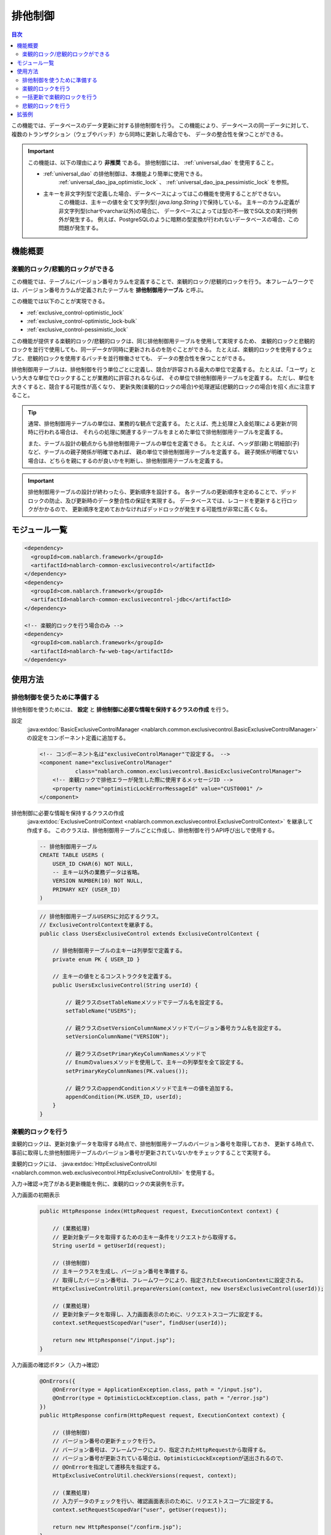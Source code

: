 .. _exclusive_control:

排他制御
=====================================================================

.. contents:: 目次
  :depth: 3
  :local:

この機能では、データベースのデータ更新に対する排他制御を行う。
この機能により、データベースの同一データに対して、
複数のトランザクション（ウェブやバッチ）から同時に更新した場合でも、
データの整合性を保つことができる。

.. _exclusive_control-deprecated:

.. important::
 この機能は、以下の理由により **非推奨** である。
 排他制御には、 :ref:`universal_dao` を使用すること。

 * :ref:`universal_dao` の排他制御は、本機能より簡単に使用できる。
    :ref:`universal_dao_jpa_optimistic_lock` 、 :ref:`universal_dao_jpa_pessimistic_lock` を参照。
 * 主キーを非文字列型で定義した場合、データベースによってはこの機能を使用することができない。
    この機能は、主キーの値を全て文字列型( `java.lang.String` )で保持している。
    主キーのカラム定義が非文字列型(charやvarchar以外)の場合に、
    データベースによっては型の不一致でSQL文の実行時例外が発生する。
    例えば、PostgreSQLのように暗黙の型変換が行われないデータベースの場合、この問題が発生する。

機能概要
---------------------------------------------------------------------

楽観的ロック/悲観的ロックができる
~~~~~~~~~~~~~~~~~~~~~~~~~~~~~~~~~~~~~~~~~~~~~~~~~~~~~~~~~~~~~~~~~~~~~
この機能では、テーブルにバージョン番号カラムを定義することで、楽観的ロック/悲観的ロックを行う。
本フレームワークでは、バージョン番号カラムが定義されたテーブルを **排他制御用テーブル** と呼ぶ。

この機能では以下のことが実現できる。

* :ref:`exclusive_control-optimistic_lock`
* :ref:`exclusive_control-optimistic_lock-bulk`
* :ref:`exclusive_control-pessimistic_lock`

この機能が提供する楽観的ロック/悲観的ロックは、同じ排他制御用テーブルを使用して実現するため、
楽観的ロックと悲観的ロックを並行で使用しても、同一データが同時に更新されるのを防ぐことができる。
たとえば、楽観的ロックを使用するウェブと、悲観的ロックを使用するバッチを並行稼働させても、
データの整合性を保つことができる。

排他制御用テーブルは、排他制御を行う単位ごとに定義し、競合が許容される最大の単位で定義する。
たとえば、「ユーザ」という大きな単位でロックすることが業務的に許容されるならば、
その単位で排他制御用テーブルを定義する。
ただし、単位を大きくすると、競合する可能性が高くなり、
更新失敗(楽観的ロックの場合)や処理遅延(悲観的ロックの場合)を招く点に注意すること。

.. tip::
 通常、排他制御用テーブルの単位は、業務的な観点で定義する。
 たとえば、売上処理と入金処理による更新が同時に行われる場合は、
 それらの処理に関連するテーブルをまとめた単位で排他制御用テーブルを定義する。

 また、テーブル設計の観点からも排他制御用テーブルの単位を定義できる。
 たとえば、ヘッダ部(親)と明細部(子)など、テーブルの親子関係が明確であれば、
 親の単位で排他制御用テーブルを定義する。
 親子関係が明確でない場合は、どちらを親にするのが良いかを判断し、排他制御用テーブルを定義する。

.. important::

 排他制御用テーブルの設計が終わったら、更新順序を設計する。
 各テーブルの更新順序を定めることで、デッドロックの防止、及び更新時のデータ整合性の保証を実現する。
 データベースでは、レコードを更新すると行ロックがかかるので、
 更新順序を定めておかなければデッドロックが発生する可能性が非常に高くなる。

モジュール一覧
---------------------------------------------------------------------
.. code-block:: xml

  <dependency>
    <groupId>com.nablarch.framework</groupId>
    <artifactId>nablarch-common-exclusivecontrol</artifactId>
  </dependency>
  <dependency>
    <groupId>com.nablarch.framework</groupId>
    <artifactId>nablarch-common-exclusivecontrol-jdbc</artifactId>
  </dependency>

  <!-- 楽観的ロックを行う場合のみ -->
  <dependency>
    <groupId>com.nablarch.framework</groupId>
    <artifactId>nablarch-fw-web-tag</artifactId>
  </dependency>

使用方法
---------------------------------------------------------------------

.. _exclusive_control-optimistic_setting:

排他制御を使うために準備する
~~~~~~~~~~~~~~~~~~~~~~~~~~~~~~~~~~~~~~~~~~~~~~~~~~~~~~~~~~~~~~~~~~~~~
排他制御を使うためには、 **設定** と **排他制御に必要な情報を保持するクラスの作成** を行う。

設定
 :java:extdoc:`BasicExclusiveControlManager <nablarch.common.exclusivecontrol.BasicExclusiveControlManager>` の設定をコンポーネント定義に追加する。

 .. code-block:: xml

  <!-- コンポーネント名は"exclusiveControlManager"で設定する。 -->
  <component name="exclusiveControlManager"
             class="nablarch.common.exclusivecontrol.BasicExclusiveControlManager">
      <!-- 楽観ロックで排他エラーが発生した際に使用するメッセージID -->
      <property name="optimisticLockErrorMessageId" value="CUST0001" />
  </component>

排他制御に必要な情報を保持するクラスの作成
 :java:extdoc:`ExclusiveControlContext <nablarch.common.exclusivecontrol.ExclusiveControlContext>` を継承して作成する。
 このクラスは、排他制御用テーブルごとに作成し、排他制御を行うAPI呼び出しで使用する。

 .. code-block:: sql

  -- 排他制御用テーブル
  CREATE TABLE USERS (
      USER_ID CHAR(6) NOT NULL,
      -- 主キー以外の業務データは省略。
      VERSION NUMBER(10) NOT NULL,
      PRIMARY KEY (USER_ID)
  )

 .. code-block:: java

  // 排他制御用テーブルUSERSに対応するクラス。
  // ExclusiveControlContextを継承する。
  public class UsersExclusiveControl extends ExclusiveControlContext {

      // 排他制御用テーブルの主キーは列挙型で定義する。
      private enum PK { USER_ID }

      // 主キーの値をとるコンストラクタを定義する。
      public UsersExclusiveControl(String userId) {

          // 親クラスのsetTableNameメソッドでテーブル名を設定する。
          setTableName("USERS");

          // 親クラスのsetVersionColumnNameメソッドでバージョン番号カラム名を設定する。
          setVersionColumnName("VERSION");

          // 親クラスのsetPrimaryKeyColumnNamesメソッドで
          // Enumのvaluesメソッドを使用して、主キーの列挙型を全て設定する。
          setPrimaryKeyColumnNames(PK.values());

          // 親クラスのappendConditionメソッドで主キーの値を追加する。
          appendCondition(PK.USER_ID, userId);
      }
  }

.. _exclusive_control-optimistic_lock:

楽観的ロックを行う
~~~~~~~~~~~~~~~~~~~~~~~~~~~~~~~~~~~~~~~~~~~~~~~~~~~~~~~~~~~~~~~~~~~~~
楽観的ロックは、更新対象データを取得する時点で、排他制御用テーブルのバージョン番号を取得しておき、
更新する時点で、事前に取得した排他制御用テーブルのバージョン番号が更新されていないかをチェックすることで実現する。

楽観的ロックには、 :java:extdoc:`HttpExclusiveControlUtil <nablarch.common.web.exclusivecontrol.HttpExclusiveControlUtil>` を使用する。

入力→確認→完了がある更新機能を例に、楽観的ロックの実装例を示す。

入力画面の初期表示
 .. code-block:: java

  public HttpResponse index(HttpRequest request, ExecutionContext context) {

      // (業務処理)
      // 更新対象データを取得するための主キー条件をリクエストから取得する。
      String userId = getUserId(request);

      // (排他制御)
      // 主キークラスを生成し、バージョン番号を準備する。
      // 取得したバージョン番号は、フレームワークにより、指定されたExecutionContextに設定される。
      HttpExclusiveControlUtil.prepareVersion(context, new UsersExclusiveControl(userId));

      // (業務処理)
      // 更新対象データを取得し、入力画面表示のために、リクエストスコープに設定する。
      context.setRequestScopedVar("user", findUser(userId));

      return new HttpResponse("/input.jsp");
  }

入力画面の確認ボタン（入力→確認）
 .. code-block:: java

  @OnErrors({
      @OnError(type = ApplicationException.class, path = "/input.jsp"),
      @OnError(type = OptimisticLockException.class, path = "/error.jsp")
  })
  public HttpResponse confirm(HttpRequest request, ExecutionContext context) {

      // (排他制御)
      // バージョン番号の更新チェックを行う。
      // バージョン番号は、フレームワークにより、指定されたHttpRequestから取得する。
      // バージョン番号が更新されている場合は、OptimisticLockExceptionが送出されるので、
      // @OnErrorを指定して遷移先を指定する。
      HttpExclusiveControlUtil.checkVersions(request, context);

      // (業務処理)
      // 入力データのチェックを行い、確認画面表示のために、リクエストスコープに設定する。
      context.setRequestScopedVar("user", getUser(request));

      return new HttpResponse("/confirm.jsp");
  }

 .. important::
  バージョン番号のチェック( :java:extdoc:`HttpExclusiveControlUtil.checkVersions <nablarch.common.web.exclusivecontrol.HttpExclusiveControlUtil.checkVersions(nablarch.fw.web.HttpRequest,nablarch.fw.ExecutionContext)>` )を行わなければ、
  画面間でバージョン番号が引き継がれない。

確認画面の更新ボタン（確認→完了）
 .. code-block:: java

  @OnErrors({
      @OnError(type = ApplicationException.class, path = "/input.jsp"),
      @OnError(type = OptimisticLockException.class, path = "/error.jsp")
  })
  public HttpResponse update(HttpRequest request, ExecutionContext context) {

      // (排他制御)
      // バージョン番号の更新チェックと更新を行う。
      // バージョン番号は、フレームワークにより、指定されたHttpRequestから取得する。
      // バージョン番号が更新されている場合は、OptimisticLockExceptionが送出されるので、
      // @OnErrorを指定して遷移先を指定する。
      HttpExclusiveControlUtil.updateVersionsWithCheck(request);

      // (業務処理)
      // 入力データのチェックを行い、更新処理を行う。
      // 完了画面表示のために、更新データをリクエストスコープに設定する。
      User user = getUser(request);
      update(user);
      context.setRequestScopedVar("user", user);

      return new HttpResponse("/complete.jsp");
  }

.. _exclusive_control-optimistic_lock-bulk:

一括更新で楽観的ロックを行う
~~~~~~~~~~~~~~~~~~~~~~~~~~~~~~~~~~~~~~~~~~~~~~~~~~~~~~~~~~~~~~~~~~~~~
複数のレコードに対し、特定のプロパティ(論理削除フラグなど)を一括更新するような処理では、
選択されたレコードのみに楽観的ロックのチェックを行いたい場合がある。

排他制御用テーブルの主キーが、 **複合主キーでない場合** と **複合主キーの場合** で、
二通りの実装方法がある。

複合主キーでない場合
 ユーザの一括削除を行う画面を例に、複合主キーでない場合の実装例を示す。
 バージョン番号の取得部分は、 :java:extdoc:`HttpExclusiveControlUtil#prepareVersions <nablarch.common.web.exclusivecontrol.HttpExclusiveControlUtil.prepareVersions(nablarch.fw.ExecutionContext,java.util.List)>` を呼び出すだけなので、
 実装例を省略する。

 .. code-block:: html

  <!-- 画面の実装（前後は省略） -->
  <tr>
    <th>削除対象</th>
    <th>ユーザ名</th>
  </tr>
  <tr>
    <!-- リクエストパラメータ "user.deactivate" でユーザの主キーを送る。 -->
    <td><checkbox name="user.deactivate" value="user001" /></td>
    <td>ユーザ001</td>
  </tr>
  <tr>
    <td><checkbox name="user.deactivate" value="user002" /></td>
    <td>ユーザ002</td>
  </tr>

 .. code-block:: java

  // (排他制御:チェック)
  // リクエストパラメータ "user.deactivate" に設定されたユーザの主キーのみを
  // チェックの対象とする。
  HttpExclusiveControlUtil.checkVersions(request, context, "user.deactivate");

 .. code-block:: java

  // (排他制御:チェックと更新)
  // リクエストパラメータ "user.deactivate" に設定されたユーザの主キーのみを
  // チェックと更新の対象とする。
  HttpExclusiveControlUtil.updateVersionsWithCheck(request, "user.deactivate");

複合主キーの場合
 ユーザの一括削除を行う画面を例に、複合主キーの場合の実装例を示す。
 バージョン番号の取得部分は、 :java:extdoc:`HttpExclusiveControlUtil#prepareVersions <nablarch.common.web.exclusivecontrol.HttpExclusiveControlUtil.prepareVersions(nablarch.fw.ExecutionContext,java.util.List)>` を呼び出すだけなので、
 実装例を省略する。

 .. code-block:: sql

  -- 複合主キーが定義されたテーブル。
  CREATE TABLE USERS (
      USER_ID CHAR(6) NOT NULL,
      PK2     CHAR(6) NOT NULL,
      PK3     CHAR(6) NOT NULL,
      -- 主キー以外の業務データは省略。
      VERSION NUMBER(10) NOT NULL,
      PRIMARY KEY (USER_ID,PK2,PK3)
  )

 .. code-block:: java

  // 排他制御用テーブルUSERSに対応したクラス。
  public class UsersExclusiveControl extends ExclusiveControlContext {

      // 排他制御用テーブルの主キーは列挙型で定義する。
      private enum PK { USER_ID, PK2, PK3 }

      // 主キーの値をとるコンストラクタを定義し、親クラスのメソッドで必要な情報を設定する。
      public UsersExclusiveControl(String userId, String pk2, String pk3) {
          setTableName("USERS");
          setVersionColumnName("VERSION");
          setPrimaryKeyColumnNames(PK.values());
          appendCondition(PK.USER_ID, userId);
          appendCondition(PK.PK2, pk2);
          appendCondition(PK.PK3, pk3);
      }
  }

 .. code-block:: html

  <!-- 画面の実装（前後は省略） -->
  <tr>
    <th>削除対象</th>
    <th>ユーザ名</th>
  </tr>
  <tr>
    <!--
    リクエストパラメータ "user.deactivate" でユーザの主キーを送る。
    複合主キーの場合は、区切り文字(任意、ただし主キーの値にはなり得ないこと)
    で結合した文字列を指定する。
    -->
    <td>
      <input id="checkbox" type="checkbox" name="user.userCompositeKeys"
                                           value="user001,pk2001,pk3001" />
    </td>
    <td>ユーザ001</td>
  </tr>
  <tr>
    <td>
      <input id="checkbox" type="checkbox" name="user.userCompositeKeys"
                                           value="user002,pk2002,pk3002" />
    </td>
    <td>ユーザ002</td>
  </tr>

 .. tip::
  複合主キーに対応したカスタムタグと
  :java:extdoc:`CompositeKey<nablarch.common.web.compositekey.CompositeKey>` を使うと、
  複合主キーをもっと簡単に扱える。詳細は、 :ref:`tag-composite_key` を参照。

 .. code-block:: java

  // (排他制御:チェック)
  // Formには、区切り文字を考慮し、リクエストパラメータから主キーを取り出す処理を実装している。
  User[] deletedUsers = form.getDeletedUsers();

  // チェックをレコードごとに呼び出す。
  for(User deletedUser : deletedUsers) {
      HttpExclusiveControlUtil.checkVersion(
          request, context,
          new UsersExclusiveControl(deletedUser.getUserId(),
                                    deletedUser.getPk2(),
                                    deletedUser.getPk3()));
  }

 .. code-block:: java

  // (排他制御:チェックと更新)
  User[] deletedUsers = form.getDeletedUsers();

  // チェックおよび更新をレコードごとに呼び出す。
  for(User deletedUser : deletedUsers) {
      HttpExclusiveControlUtil.updateVersionWithCheck(
          request, new ExclusiveUserCondition(deletedUser.getUserId(),
                                              deletedUser.getPk2(),
                                              deletedUser.getPk3()));
  }

.. _exclusive_control-pessimistic_lock:

悲観的ロックを行う
~~~~~~~~~~~~~~~~~~~~~~~~~~~~~~~~~~~~~~~~~~~~~~~~~~~~~~~~~~~~~~~~~~~~~
悲観的ロックは、更新対象データを取得する前に、排他制御用テーブルのバージョン番号を更新することで実現する。

更新対象データを取得する前に、排他制御用テーブルのバージョン番号を更新することで、
更新処理のトランザクションがコミット又はロールバックされるまで、排他制御用テーブルの対象行がロックされる。
このため、他のトランザクションの更新処理はロックが解除されるまで待たされる。

悲観的ロックには、 :java:extdoc:`ExclusiveControlUtil#updateVersion <nablarch.common.exclusivecontrol.ExclusiveControlUtil.updateVersion(nablarch.common.exclusivecontrol.ExclusiveControlContext)>` を使用する。

.. code-block:: java

 ExclusiveControlUtil.updateVersion(new UsersExclusiveControl("U00001"));

.. important::
 バッチ処理では、ロックを行うための主キーのみを取得する前処理を設け、
 本処理で1件ずつロックを取得してからデータを取得、更新するように実装する。
 理由は以下の通り。

 * データを取得してから更新するまでの間に、他のプロセスによりデータが更新されてしまうことを防ぐため。
 * ロックしている時間をできるだけ短くし、並列処理に与える影響をできるだけ小さくするため。

拡張例
---------------------------------------------------------------------
なし。
